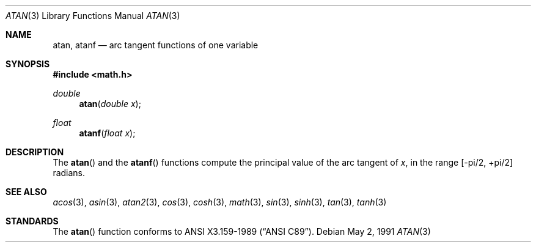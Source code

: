 .\"	BSDI atan.3,v 1.2 1998/03/04 18:41:24 donn Exp
.\" Copyright (c) 1991 The Regents of the University of California.
.\" All rights reserved.
.\"
.\" Redistribution and use in source and binary forms, with or without
.\" modification, are permitted provided that the following conditions
.\" are met:
.\" 1. Redistributions of source code must retain the above copyright
.\"    notice, this list of conditions and the following disclaimer.
.\" 2. Redistributions in binary form must reproduce the above copyright
.\"    notice, this list of conditions and the following disclaimer in the
.\"    documentation and/or other materials provided with the distribution.
.\" 3. All advertising materials mentioning features or use of this software
.\"    must display the following acknowledgement:
.\"	This product includes software developed by the University of
.\"	California, Berkeley and its contributors.
.\" 4. Neither the name of the University nor the names of its contributors
.\"    may be used to endorse or promote products derived from this software
.\"    without specific prior written permission.
.\"
.\" THIS SOFTWARE IS PROVIDED BY THE REGENTS AND CONTRIBUTORS ``AS IS'' AND
.\" ANY EXPRESS OR IMPLIED WARRANTIES, INCLUDING, BUT NOT LIMITED TO, THE
.\" IMPLIED WARRANTIES OF MERCHANTABILITY AND FITNESS FOR A PARTICULAR PURPOSE
.\" ARE DISCLAIMED.  IN NO EVENT SHALL THE REGENTS OR CONTRIBUTORS BE LIABLE
.\" FOR ANY DIRECT, INDIRECT, INCIDENTAL, SPECIAL, EXEMPLARY, OR CONSEQUENTIAL
.\" DAMAGES (INCLUDING, BUT NOT LIMITED TO, PROCUREMENT OF SUBSTITUTE GOODS
.\" OR SERVICES; LOSS OF USE, DATA, OR PROFITS; OR BUSINESS INTERRUPTION)
.\" HOWEVER CAUSED AND ON ANY THEORY OF LIABILITY, WHETHER IN CONTRACT, STRICT
.\" LIABILITY, OR TORT (INCLUDING NEGLIGENCE OR OTHERWISE) ARISING IN ANY WAY
.\" OUT OF THE USE OF THIS SOFTWARE, EVEN IF ADVISED OF THE POSSIBILITY OF
.\" SUCH DAMAGE.
.\"
.\"     from: @(#)atan.3	5.1 (Berkeley) 5/2/91
.\"	atan.3,v 1.2 1998/03/04 18:41:24 donn Exp
.\"
.Dd May 2, 1991
.Dt ATAN 3
.Os
.Sh NAME
.Nm atan ,
.Nm atanf
.Nd arc tangent functions of one variable
.Sh SYNOPSIS
.Fd #include <math.h>
.Ft double
.Fn atan "double x"
.Ft float
.Fn atanf "float x"
.Sh DESCRIPTION
The
.Fn atan
and the
.Fn atanf
functions compute the principal value of the arc tangent of
.Fa x ,
in the range
.Bk -words
.Bq -\*(Pi/2 , +\*(Pi/2
.Ek
radians.
.Sh SEE ALSO
.Xr acos 3 ,
.Xr asin 3 ,
.Xr atan2 3 ,
.Xr cos 3 ,
.Xr cosh 3 ,
.Xr math 3 ,
.Xr sin 3 ,
.Xr sinh 3 ,
.Xr tan 3 ,
.Xr tanh 3
.Sh STANDARDS
The
.Fn atan
function conforms to
.St -ansiC .
